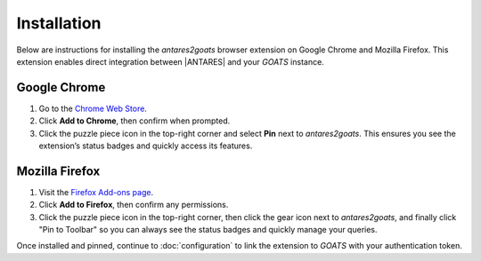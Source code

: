 ************
Installation
************

Below are instructions for installing the *antares2goats* browser extension on Google Chrome and Mozilla Firefox.  
This extension enables direct integration between |ANTARES| and your *GOATS* instance.

Google Chrome
#############

1. Go to the `Chrome Web Store <https://chromewebstore.google.com/detail/antares2goats/nmnbkpfjnpachfajklpjimbdpkoebcba>`_.
2. Click **Add to Chrome**, then confirm when prompted.
3. Click the puzzle piece icon in the top-right corner and select **Pin** next to *antares2goats*. This ensures you see the extension’s status badges and quickly access its features.

Mozilla Firefox
###############

1. Visit the `Firefox Add-ons page <https://addons.mozilla.org/en-US/firefox/addon/antares2goats/>`_.
2. Click **Add to Firefox**, then confirm any permissions.
3. Click the puzzle piece icon in the top-right corner, then click the gear icon next to *antares2goats*, and finally click "Pin to Toolbar" so you can always see the status badges and quickly manage your queries.

Once installed and pinned, continue to :doc:`configuration` to link the extension to *GOATS* with your authentication token.